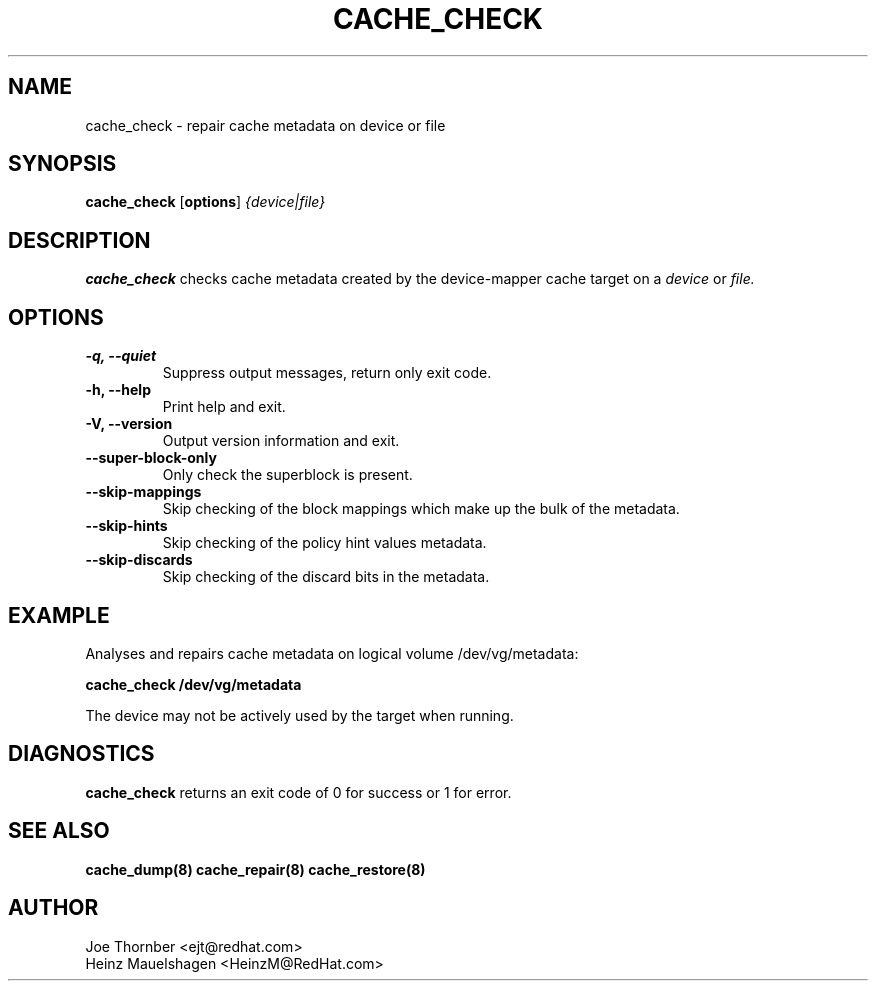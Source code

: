 .TH CACHE_CHECK 8 "Thin Provisioning Tools" "Red Hat, Inc." \" -*- nroff -*-
.SH NAME
cache_check \- repair cache metadata on device or file

.SH SYNOPSIS
.B cache_check
.RB [ options ]
.I {device|file}

.SH DESCRIPTION
.B cache_check
checks cache  metadata created by
the device-mapper cache target on a
.I device
or
.I file.

.SH OPTIONS
.IP "\fB\-q, \-\-quiet\fP"
Suppress output messages, return only exit code.

.IP "\fB\-h, \-\-help\fP"
Print help and exit.

.IP "\fB\-V, \-\-version\fP"
Output version information and exit.

.IP "\fB\-\-super\-block\-only\fP"
Only check the superblock is present.

.IP "\fB\-\-skip-mappings\fP"
Skip checking of the block mappings which make up the bulk of the
metadata.

.IP "\fB\-\-skip-hints\fP"
Skip checking of the policy hint values metadata.

.IP "\fB\-\-skip-discards\fP"
Skip checking of the discard bits in the metadata.

.SH EXAMPLE
Analyses and repairs cache metadata on logical volume
/dev/vg/metadata:
.sp
.B cache_check /dev/vg/metadata

The device may not be actively used by the target
when running.

.SH DIAGNOSTICS
.B cache_check
returns an exit code of 0 for success or 1 for error.

.SH SEE ALSO
.B cache_dump(8)
.B cache_repair(8)
.B cache_restore(8)

.SH AUTHOR
Joe Thornber <ejt@redhat.com>
.br
Heinz Mauelshagen <HeinzM@RedHat.com>
